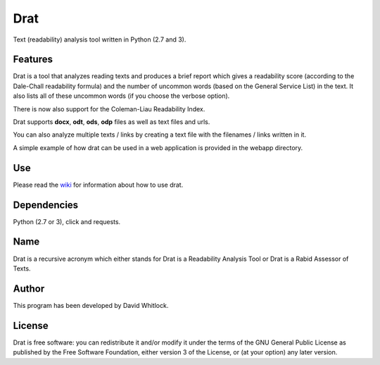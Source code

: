 Drat
====

Text (readability) analysis tool written in Python (2.7 and 3).

Features
~~~~~~~~

Drat is a tool that analyzes reading texts and produces a brief report
which gives a readability score (according to the Dale-Chall readability
formula) and the number of uncommon words (based on the General Service List)
in the text. It also lists all of these uncommon words (if you choose the verbose option).

There is now also support for the Coleman-Liau Readability Index.

Drat supports **docx**, **odt**, **ods**, **odp** files as well as text
files and urls.

You can also analyze multiple texts / links by creating a text file
with the filenames / links written in it.

A simple example of how drat can be used in a web application is provided in the
webapp directory.

Use
~~~

Please read the `wiki <https://github.com/riverrun/drat/wiki>`_ for information about how to use drat.

Dependencies
~~~~~~~~~~~~

Python (2.7 or 3), click and requests.

Name
~~~~

Drat is a recursive acronym which either stands for Drat is a Readability
Analysis Tool or Drat is a Rabid Assessor of Texts.

Author
~~~~~~

This program has been developed by David Whitlock.

License
~~~~~~~

Drat is free software: you can redistribute it and/or modify it under
the terms of the GNU General Public License as published by the Free
Software Foundation, either version 3 of the License, or (at your
option) any later version.
